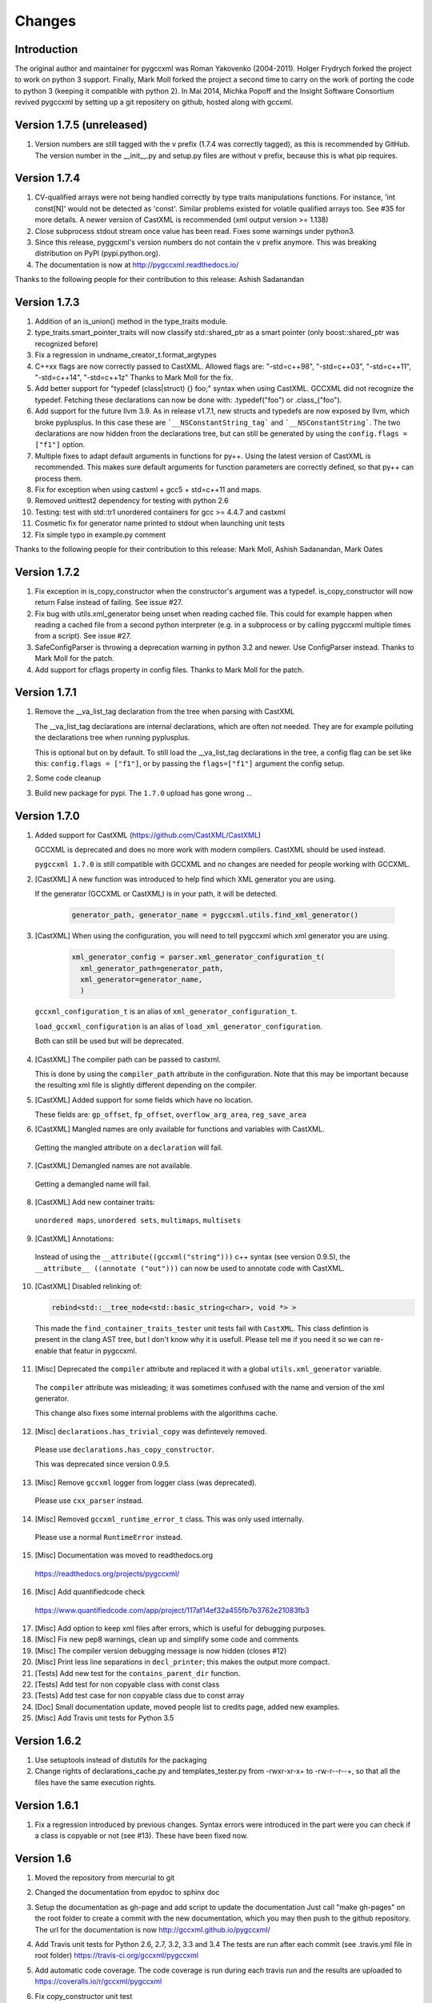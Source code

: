 Changes
=======

Introduction
------------

The original author and maintainer for pygccxml was Roman Yakovenko (2004-2011).
Holger Frydrych forked the project to work on python 3 support. Finally, Mark Moll
forked the project a second time to carry on the work of porting the code
to python 3 (keeping it compatible with python 2).
In Mai 2014, Michka Popoff and the Insight Software Consortium revived pygccxml
by setting up a git repositery on github, hosted along with gccxml.

Version 1.7.5 (unreleased)
--------------------------

1. Version numbers are still tagged with the v prefix (1.7.4 was correctly tagged),
   as this is recommended by GitHub. The version number in the __init__.py and
   setup.py files are without v prefix, because this is what pip requires.

Version 1.7.4
-------------

1. CV-qualified arrays were not being handled correctly by type traits
   manipulations functions. For instance, 'int const[N]' would not be
   detected as 'const'. Similar problems existed for volatile qualified
   arrays too. See #35 for more details. A newer version of CastXML is
   recommended (xml output version >= 1.138)

2. Close subprocess stdout stream once value has been read.
   Fixes some warnings under python3.

3. Since this release, pyggcxml's version numbers do not contain the ``v``
   prefix anymore. This was breaking distribution on PyPI (pypi.python.org).

4. The documentation is now at http://pygccxml.readthedocs.io/

Thanks to the following people for their contribution to this release:
Ashish Sadanandan

Version 1.7.3
-------------

1. Addition of an is_union() method in the type_traits module.

2. type_traits.smart_pointer_traits will now classify std::shared_ptr as a
   smart pointer (only boost::shared_ptr was recognized before)

3. Fix a regression in undname_creator_t.format_argtypes

4. C++xx flags are now correctly passed to CastXML. Allowed flags are:
   "-std=c++98", "-std=c++03", "-std=c++11", "-std=c++14", "-std=c++1z"
   Thanks to Mark Moll for the fix.

5. Add better support for "typedef (class|struct) {} foo;" syntax when using
   CastXML. GCCXML did not recognize the typedef. Fetching these
   declarations can now be done with: .typedef("foo") or .class_("foo").

6. Add support for the future llvm 3.9. As in release v1.7.1, new structs and
   typedefs are now exposed by llvm, which broke pyplusplus.
   In this case these are ```__NSConstantString_tag``` and ```__NSConstantString```.
   The two declarations are now hidden from the declarations tree, but can still
   be generated by using the ``config.flags = ["f1"]`` option.

7. Multiple fixes to adapt default arguments in functions for py++. Using the
   latest version of CastXML is recommended. This makes sure default arguments
   for function parameters are correctly defined, so that py++ can process them.

8. Fix for exception when using castxml + gcc5 + std=c++11 and maps.

9. Removed unittest2 dependency for testing with python 2.6

10. Testing: test with std::tr1 unordered containers for gcc >= 4.4.7 and castxml

11. Cosmetic fix for generator name printed to stdout when launching unit tests

12. Fix simple typo in example.py comment

Thanks to the following people for their contribution to this release:
Mark Moll, Ashish Sadanandan, Mark Oates

Version 1.7.2
-------------

1. Fix exception in is_copy_constructor when the constructor's argument was
   a typedef. is_copy_constructor will now return False instead of failing.
   See issue #27.

2. Fix bug with utils.xml_generator being unset when reading cached file.
   This could for example happen when reading a cached file from a second
   python interpreter (e.g. in a subprocess or by calling pygccxml
   multiple times from a script). See issue #27.

3. SafeConfigParser is throwing a deprecation warning in python 3.2 and newer.
   Use ConfigParser instead. Thanks to Mark Moll for the patch.

4. Add support for cflags property in config files.
   Thanks to Mark Moll for the patch.

Version 1.7.1
-------------

1. Remove the __va_list_tag declaration from the tree when parsing with CastXML

   The __va_list_tag declarations are internal declarations, which are often
   not needed. They are for example polluting the declarations tree when running
   pyplusplus.

   This is optional but on by default. To still load the __va_list_tag declarations
   in the tree, a config flag can be set like this: ``config.flags = ["f1"]``,
   or by passing the ``flags=["f1"]`` argument the config setup.

2. Some code cleanup

3. Build new package for pypi. The ``1.7.0`` upload has gone wrong ...


Version 1.7.0
-------------

1. Added support for CastXML (https://github.com/CastXML/CastXML)

   GCCXML is deprecated and does no more work with modern compilers.
   CastXML should be used instead.

   ``pygccxml 1.7.0`` is still compatible with GCCXML and no changes are needed for people working with GCCXML.

2. [CastXML] A new function was introduced to help find which XML generator you are using.

   If the generator (GCCXML or CastXML) is in your path, it will be detected.

    .. code-block:: python

      generator_path, generator_name = pygccxml.utils.find_xml_generator()

3. [CastXML] When using the configuration, you will need to tell pygccxml which xml generator you are using.

    .. code-block:: python

      xml_generator_config = parser.xml_generator_configuration_t(
        xml_generator_path=generator_path,
        xml_generator=generator_name,
        )

  ``gccxml_configuration_t`` is an alias of ``xml_generator_configuration_t``.

  ``load_gccxml_configuration`` is an alias of ``load_xml_generator_configuration``.

  Both can still be used but will be deprecated.

4. [CastXML] The compiler path can be passed to castxml.

   This is done by using the ``compiler_path`` attribute in the configuration.
   Note that this may be important because the resulting xml file is slightly different
   depending on the compiler.

5. [CastXML] Added support for some fields which have no location.

   These fields are: ``gp_offset``, ``fp_offset``, ``overflow_arg_area``, ``reg_save_area``

6. [CastXML] Mangled names are only available for functions and variables with CastXML.

  Getting the mangled attribute on a ``declaration`` will fail.

7. [CastXML] Demangled names are not available.

  Getting a demangled name will fail.

8. [CastXML] Add new container traits:

  ``unordered maps``, ``unordered sets``, ``multimaps``, ``multisets``

9. [CastXML] Annotations:

  Instead of using the ``__attribute((gccxml("string")))`` c++ syntax (see version 0.9.5), the ``__attribute__ ((annotate ("out")))`` can now be used to annotate code with CastXML.

10. [CastXML] Disabled relinking of:

    .. code-block:: python

      rebind<std::__tree_node<std::basic_string<char>, void *> >

 This made the ``find_container_traits_tester`` unit tests fail with ``CastXML``.
 This class defintion is present in the clang AST tree, but I don't know why it is
 usefull. Please tell me if you need it so we can re-enable that featur in pygccxml.

11. [Misc] Deprecated the ``compiler`` attribute and replaced it with a global ``utils.xml_generator`` variable.

 The ``compiler`` attribute was misleading; it was sometimes confused with the name and version of the xml generator.

 This change also fixes some internal problems with the algorithms cache.

12. [Misc] ``declarations.has_trivial_copy`` was defintevely removed.

  Please use ``declarations.has_copy_constructor``.

  This was deprecated since version 0.9.5.

13. [Misc] Remove ``gccxml`` logger from logger class (was deprecated).

  Please use ``cxx_parser`` instead.

14. [Misc] Removed ``gccxml_runtime_error_t`` class. This was only used internally.

  Please use a normal ``RuntimeError`` instead.

15. [Misc] Documentation was moved to readthedocs.org

  https://readthedocs.org/projects/pygccxml/

16. [Misc] Add quantifiedcode check

  https://www.quantifiedcode.com/app/project/117af14ef32a455fb7b3762e21083fb3

17. [Misc] Add option to keep xml files after errors, which is useful for debugging purposes.

18. [Misc] Fix new pep8 warnings, clean up and simplify some code and comments

19. [Misc] The compiler version debugging message is now hidden (closes #12)

20. [Misc] Print less line separations in ``decl_printer``; this makes the output more compact.

21. [Tests] Add new test for the ``contains_parent_dir`` function.

22. [Tests] Add test for non copyable class with const class

23. [Tests] Add test case for non copyable class due to const array

24. [Doc] Small documentation update, moved people list to credits page, added new examples.

25. [Misc] Add Travis unit tests for Python 3.5


Version 1.6.2
-------------

1. Use setuptools instead of distutils for the packaging

2. Change rights of declarations_cache.py and templates_tester.py
   from -rwxr-xr-x+ to -rw-r--r--+, so that all the files have the same
   execution rights.

Version 1.6.1
-------------

1. Fix a regression introduced by previous changes. Syntax errors were introduced
   in the part were you can check if a class is copyable or not (see #13). These
   have been fixed now.

Version 1.6
-----------

1. Moved the repository from mercurial to git

2. Changed the documentation from epydoc to sphinx doc

3. Setup the documentation as gh-page and add script to update the documentation
   Just call "make gh-pages" on the root folder to create a commit with the
   new documentation, which you may then push to the github repository.
   The url for the documentation is now http://gccxml.github.io/pygccxml/

4. Add Travis unit tests for Python 2.6, 2.7, 3.2, 3.3 and 3.4
   The tests are run after each commit (see .travis.yml file in root folder)
   https://travis-ci.org/gccxml/pygccxml

5. Add automatic code coverage. The code coverage is run during each travis
   run and the results are uploaded to https://coveralls.io/r/gccxml/pygccxml

6. Fix copy_constructor unit test

7. Deprecate parser.config_t (replaced by parser.gccxml_configuration_t)

8. Fix for string comparison with future unicode literals
   When using from __future__ import unicode_literals in python 2.7,
   the call to the namespace() method would fail due to the isinstance/str
   check.

   A is_str() function was added to the utils module, allowing for a
   python 2 and python 3 compatible string check.
   A unit test for this case was added.

9. All the code is now pep8 compliant and is tested for this in an unit test

10. Most of unused imports and variables were removed using the pyflakes tool

11. Use new style python decorators (@property) everywhere

12. Add new unit test for the example.py file

13. Update the licence headers to reflect the change in maintainers

Version 1.5.2
-------------

1. Make python 3.x compatible. Still works with python 2.6 and python 2.7.

2. Add .dylib parser for Darwin

3. Fix some unit tests

4. workaround for problem with boost >=1.54

5. Simpler way of checksumming files in a python 2 and 3 compatible way

6. Prevent warnings to be treated as fatal errors in py++

7. "has_inline" property was added to ``declarations.calldef_t`` class.

8. Thanks to Aron Xu, for pointing out that it is better to use "os.name",
   instead of "sys.platform" for platform specific logic.

9. "__int128_t" and "__uint128_t" types were introduced. Many thanks to Gustavo Carneiro
    for providing the patch.

Version 1.5.1
-------------

1. adding problematic use case, contributed by Zbigniew Mandziejewicz

2. Adding "explicit" attribute to constructor_t class

3. "List symbols" (`nm`) utility invocation was improved and now handles
   right relative paths and paths with spaces. Many thanks to Alejandro Dubrovsky
   for providing the patch.

4. Fix for "get dependencies" functionality

5. Allow the process to continue, even in case the binary parser can not find the relevant declaration

6. Fix bug related to merging free functions

7. Improve decl_printer - sort declarations before printing

8. Added new tests and ported tests to x86_64 architecture

Version 1.5.0
-------------

1. Fix small bug in matcher - don't match namespaces by their location

2. Documentation update and cleanup. (using sphinx-doc now).

3. Fixing small bug on Windows, related to parsing configuration file

4. Update setup.py

5. fix 2779781 bug( pygccxml reverses array dimensions )

Note about version numbers before 1.5.0
---------------------------------------

When the project moved from svn to git, versions were tagged from 1.0.0 on.
Note that there was no 1.2, 1.3 nor 1.4 version (this is maybe due to the
many forks and the slow down of the maintenance effort).

Version 1.1.0
-------------

1. bsc and mspdb packages were deprecated

2. Adding new functionality and improving initial environment handling

3. Adding ability to dump exported classes

4. Added more tests

5. Add handling for "C" functions

6. Fix bug "pygccxml parses const volatile variable args as just const"

7. Rename bparser to binary_parsers

8. Adding .so file parser

9. Replace md5 with hashlib module (removes deprecation warnings)

Version 1.0
-----------

1. Support for ellipsis was added.

   Warning: this feature introduce backward compatibility problem!

   Description:

   .. code-block:: c++

      void do_smth( int, ... )

   Before this change, pygccxml would report that the function ``do_smth`` has
   only one argument.

   After this change, pygccxml will report that the function has two arguments.
   The second argument type will be ``declarations.ellipsis_t``. All classes,
   which describe callables, have new property ``has_ellipsis``. It the value of
   the property is ``True``, than the function has ellipsis in its definition.

2. New experimental back-end, based on ``.pdb`` (progam database file), was added.

3. New high-level API wrapper for ``.bsc`` (browse source code file) was added.

4. The recomended GCC_XML version to use with this release is CVS revision 123.
   This revision introduces small, but very important feature. GCC_XML
   started to dump artificial declarations (constructor, destructor, operator=).
   ``pygccxml.declarations.type_traits`` functions were updated to use the new
   information.

5. ``declarations.decl_printer_t`` class dumps almost all available information
   about a declaration.

6. ``declarations.is_same_function`` was fixed and now it treats
   "covariant returns" right.

7. Search algorithm was improved for template instantiated classes. From
   now, a spaces within the class name doesn't matter.

8. pygccxml unit tests functionality was improved. Many thanks to Gustavo Carneiro.

Version 0.9.5
-------------

1. Class ``free_operator_t`` is now able to provide references to the class declarations
   instances it works on.

2. Support for `GCC-XML attributes`_ was added. Many thanks to Miguel Lobo for
   the implementation.

.. _`GCC-XML attributes`: http://www.gccxml.org/HTML/Running.html

3. A bug in parsing a function exception specification was fixed. Many thanks to
   Jeremy Sanders.

4. Support for a type/class "align", "offset" and "size" was added. Many thanks to
   Ben Schleimer for the implementation.

5. Support for GCC-XML 0.9 was added.

6. Support for ``__restrict__`` was added.

7. ``declarations.has_trivial_copy`` was renamed to ``declarations.has_copy_constructor``.
   The old name is still available, but will be removed soon.

8. ``declarations.priority_queue`` was renamed to ``declarations.priority_queue_traits``.

9. ``declarations.find_container_traits`` function was added.

10. Support for "partial name" was added. "Partial name" is the class name, without
    template default arguments. The functionality was added to std containers
    classes.

11. ``declarations.class_t`` and ``declarations.class_declaration_t`` has new property -
    ``container_traits``. This property describes std container element class.

12. All logging is now done to ``stderr`` instead of ``stdout``.

Version 0.9.0
-------------

1. Performance was improved. pygccxml is now 30-50% faster. The improvement
   was achieved by using `cElementTree`_ package, ``iterparse`` functionality,
   instead of standard XML SAX API. If `cElementTree`_ package is not available,
   the built-in XML SAX package is used.

.. _`cElementTree` : http://effbot.org/zone/celementtree.htm

2. ``is_base_and_derived`` function was changed. The second argument could be
   a tuple, which contains classes. The function returns ``True`` if at least one
   class derives from the base one.

.. line separator

3. Class ``calldef_t`` has property - ``does_throw``. It describes
   whether the function throws any exception or not.

.. line separator

4. Bug fixes: small bug was fixed in functionality that corrects GCC-XML reported
   function default arguments. Reference to "enum" declaration extracted properly.
   Many thanks to Martin Preisler for reporting the bug.

.. line separator

5. New type traits have been added:


   * ``is_std_ostream``
   * ``is_std_wostream``

.. line separator

6. C++ does not define implicit conversion between an integral type and ``void*``.
   ``declarations.is_convertible`` type traits was fixed.

.. line separator

7. ``declarations.is_noncopyable`` type traits implementation was slightly changed.
   Now it checks explicitly that class has:

   * default constructor
   * copy constructor
   * ``operator=``
   * destructor

   If all listed functions exist, than the algorithm returns ``False``, otherwise
   it will continue to execute previous logic.

.. line separator

8. ``declarations.class_declaration_t`` has new property - ``aliases``. This is
   a list of all aliases to the class declaration.

.. line separator

9. The message of the exception, which is raised from ``declarations.mdecl_wrapper_t``
   class was improved and now clearly explains what the problem is.

.. line separator

Version 0.8.5
-------------

1. Added new functionality: "I depend on them". Every declaration can report
   types and declarations it depends on.

2. ``signed char`` and ``char`` are two different types. This bug was fixed and
   now pygccxml treats them right. Many thanks to Gaetan Lehmann for reporting
   the bug.

3. Declarations, read from GCC-XML generated file, could be saved in cache.

4. New type traits have been added:

   * ``is_bool``

5. Small improvement to algorithm, which extracts ``value_type``
   ( ``mapped_type`` ) from "std" containers.

6. Few aliases to long method name were introduced:

   ================================= ==========================
                Name                           Alias
   ================================= ==========================
    ``scopedef_t.variable``           ``scopedef_t.var``
    ``scopedef_t.variables``          ``scopedef_t.vars``
    ``scopedef_t.member_function``    ``scopedef_t.mem_fun``
    ``scopedef_t.member_functions``   ``scopedef_t.mem_funs``
    ``scopedef_t.free_function``      ``scopedef_t.free_fun``
    ``scopedef_t.free_functions``     ``scopedef_t.free_funs``
   ================================= ==========================

7. Fixing bug related to array size and cache.

Version 0.8.2
-------------

1. Few small bug fix and unit tests have been introduced on 64 Bit platforms.
   Many thanks to Gottfried Ganssauge! He also help me to discover and fix
   some important bug in ``type_traits.__remove_alias`` function, by introducing
   small example that reproduced the error.

2. Huge speed improvement has been achieved (x10). Allen Bierbaum suggested to
   save and reuse results of different pygccxml algorithms:

   * ``declarations.remove_alias``
   * ``declarations.full_name``
   * ``declarations.access_type``
   * ``declarations.demangled_name``
   * ``declarations.declaration_path``

3. Interface changes:

  * ``declarations.class_t``:

    + ``set_members`` method was removed

    + ``adopt_declaration`` method was introduced, instead of ``set_members``

  * ``declarations.array_t`` class "set" accessor for size property was added.

  * ``declarations.namespace_t.adopt_declaration`` method was added.

  * ``declarations.variable_t.access_type`` property was added.

4. New type traits have been added:

   * ``is_same_function``

5. Few bug were fixed.

6. Documentation was improved.

Version 0.8.1
-------------

1. pygccxml has been ported to MacOS X. Many thanks to Darren Garnier!

2. New type traits have been added:

   * ``enum_traits``

   * ``class_traits``

   * ``class_declaration_traits``

   * ``is_std_string``

   * ``is_std_wstring``

   * ``remove_declarated``

   * ``has_public_less``

   * ``has_public_equal``

   * ``has_public_binary_operator``

   * ``smart_pointer_traits``

   * ``list_traits``

   * ``deque_traits``

   * ``queue_traits``

   * ``priority_queue``

   * ``vector_traits``

   * ``stack_traits``

   * ``map_traits``

   * ``multimap_traits``

   * ``hash_map_traits``

   * ``hash_multimap_traits``

   * ``set_traits``

   * ``hash_set_traits``

   * ``multiset_traits``

   * ``hash_multiset_traits``

3. ``enumeration_t`` class interface was changed. Enumeration values are kept
   in a list, instead of a dictionary. ``get_name2value_dict`` will build for
   you dictionary, where key is an enumeration name, and value is an enumeration
   value.

   This has been done in order to provide stable order of enumeration values.

4. Now you can pass operator symbol, as a name to query functions:

  .. code-block:: python

     cls = global_namespace.class_( 'my_class' )
     op = cls.operator( '<' )
     #instead of
     op = cls.operator( symbol='<' )

5. pygccxml improved a lot functionality related to providing feedback to user:

   * every package has its own logger

   * only important user messages are written to ``stdout``

   * user messages are clear

6. Support to Java native types has been added.

7. It is possible to pass an arbitrary string as a parameter to GCC_XML.

8. Native java types has been added to fundamental types.

9. Cache classes implementation was improved.

10. Few bug were fixed.

11. Documentation was improved.

12. ``mdecl_wrapper_t.decls`` property was renamed to  ``declarations``.
    The reason is that the current name ( ``decls`` ) conflicts with the method
    of the same name in the decl interface from ``declarations.scopedef_t`` class.

    So for example:

    .. code-block:: python

      classes = ns.decls("class")
      classes.decls("method")

    This will fail because it finds the attribute decls which is not a callable.

Version 0.8
-----------

1. pygccxml now has power "select" interface. Read more about this cool feature
   in tutorials.

2. Improved support for template instantiations. pygccxml now take into
   account demangled name of declarations. Please refer to documentation for
   more explanantion.

3. ``dummy_type_t`` - new type in types hierarchy. This is a very useful class
   for code generation projects.

4. New function - ``get_global_namespace``. As you can guess, it will find and
   return reference to global namespace.

5. New functionality in ``type_traits`` - ``has_public_assign``. This function
   will return True, if class has public assign operator.

6. ``declarations.class_t`` has new property - ``aliases``. This is a list of
   all class aliases.

7. Bug fixes.

8. Documentation has been updated/written/improved.

Version 0.7.1
-------------

**Attention - this going to be last version that is tested with Python 2.3**

1. New fundamental types has been added

   * complex float

   * complex double

   * complex long double

2. **Attention - non backward compatible change**

   ``declarations.filtering.user_defined`` and ``declarations.filtering.by_location``
   implementation has been changed. In previous version of those functions,
   ``decls`` list has been changed in place. This was wrong behavior. Now,
   those functions will return new list, which contains all desired declarations.

3. Few new type traits has been added

   * *type_traits.has_destructor*

   * *type_traits.has_public_destructor*

   * *type_traits.has_public_constructor*

   * *type_traits.is_noncopyable*

4. ``decl_printer_t`` class and ``print_declarations`` function have been added.
   Now you can print in a nice way your declaration tree or part of it.
   Thanks to Allen Bierbaum!

5. New class ``declarations.decl_factory_t`` has been added. This is a default
   factory for all declarations. From now all relevant parser classes takes as
   input instance of this class or ``Null``. In case of ``Null`` instance of
   ``declarations.decl_factory_t`` will be created. Using this class you can
   easily extend functionality provided by built-in declarations.

6. Sometimes, there is a need to find a declaration that match some criteria.
   The was such functionality in pygccxml, but it was too limited. This
   release fix the situation. pygccxml adds a set of classes that will help
   you to deal with this problem.

7. New cache - ``parser.directory_cache_t`` has been implemented.
   ``parser.directory_cache_t`` uses individual files stored in a dedicated
   cache directory to store the cached contents.
   Thanks to Matthias Baas!

8. ``parser.file_cache_t`` has been improved a lot.
   Thanks to Allen Bierbaum!

9. New file configuration is available: "cached source file".
   ``parser.project_reader_t`` class will check for existence of GCC_XML
   generated file. If it does not exist it will create one. If it do exist,
   then the parser will use that file.

10. Few helper functions has been added in order to make construction of
    configuration file to be as easy as possible:

    * ``parser.create_text_fc`` - creates file configuration, that contains text
    * ``parser.create_source_fc`` - creates file configuration, that contains
      reference to regular source file
    * ``parser.create_gccxml_fc`` - creates file configuration, that contains
      reference to GCC_XML generated file
    * ``parser.create_cached_source_fc`` - creates file configuration, that
      contains reference to 2 files: GCC_XML generated file and regular source
      file

11. Small bug fixes.

12. Documentation. Allen Bierbaum and Matthias Baas contributed so much in this
    area. Almost every public function/class has now documentation string.

13. Logging functionality has been added. pygccxml creates new logger
    "pygccxml". Now it is possible to see what pygccxml is doing right now.

14. I am sure I forgot something.

Version 0.6.9
-------------

1. New functions:

   * *type_traits.is_void_pointer*

   * *type_traits.array_size*

   * *type_traits.array_item_type*

2. Class *declarations.variable_t* has new property - *bit_fields*

3. Now it is possible to specify "undefined" directives using
   *parser.config_t* class.

4. *patch* functionality has been introduced. GCC_XML generates wrong
   default values for function arguments. *patch* functionality tries to fix
   this.

5. Small bug fixes

Version 0.6.8
-------------

1. Small bug has been fixed.

Version 0.6.7
-------------

1. New functions:

   * *type_traits.remove_pointer*

   * *type_traits.base_type*

   * *type_traits.is_convertible*

2. A lot of small bug fixes.

3. Few English mistakes have been fixed.

   .. attention::

      There are 2 none backward compatible changes:

      * class with name **compaund_t** has been renamed to **compound_t**

      * word **pathes** has been replaced with **paths**

4. There are new properties on

   * *declarations.declaration_t.top_parent*

   * *declarations.class_t.recursive_bases* returns all base classes of the
     class

   * *declarations.class_t.recursive_derived* returns all derived classes of
     the class

   * *member_calldef_t.access_type*

5. New type has been introduced: *unknown_t*. There are use cases when
   GCC_XML does not returns function return type.

6. New implementation of *make_flatten* algorithm using generators.
   By default old implementation will be used.

7. *parser.file_configuration_t* interface has been changed. Now it is able
   to keep: source file, text or GCC_XML generated file. If you are doing
   something with code that is not changing you'd better use GCC_XML
   generated file as content of the *parser.file_configuration_t*. Save your
   time.

8. There are some cases when GCC_XML reports *"restricted"*. In this case
   pygccxml replaces *"restricted"* with *"volatile"*.

